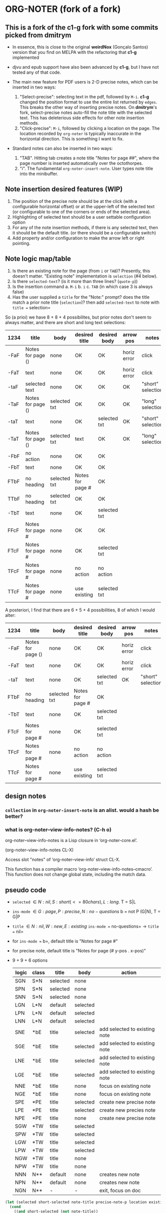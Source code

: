 #+STARTUP: entitiespretty
* ORG-NOTER (fork of a fork)
** This is a fork of the *c1-g* fork with some commits picked from *dmitrym*
   - In essence, this is close to the original *weirdNox* (Gonçalo Santos)
     version that you find on MELPA with the refactoring that *c1-g* implemented

   - djvu and epub support have also been advanced by *c1-g*, but I have not
     tested any of that code.

   - The main new feature for PDF users is 2-D precise notes, which can be
     inserted in two ways:
     1. "Select-precise": selecting text in the pdf, followed by =M-i=.  *c1-g*
        changed the position format to use the entire list returned by =edges=.
        This breaks the other way of inserting precise notes.  On *dmitrym*'s
        fork, select-precise notes auto-fill the note title with the selected
        text.  This has deleterious side effects for other note insertion methods.
     2. "Click-precise": =M-i=, followed by clicking a location on the page.
        The location recorded by =org-noter= is typically inaccurate in the
        horizontal direction.  This is something I want to fix.


   - Standard notes can also be inserted in two ways:
     1. "TAB".  Hitting tab creates a note title "Notes for page ##", where the
        page number is inserted automatically over the octothorpes.
     2. "i".  The fundamental =org-noter-insert-note=.  User types note title
        into the minibuffer.

** Note insertion desired features (WIP)
   1. The position of the precise note should be at the click (with a
      configurable horizontal offset) or at the upper-left of the selected text
      (or configurable to one of the corners or ends of the selected area).
   2. Highlighting of selected text should be a user settable configuration option
   3. For any of the note insertion methods, if there is any selected text, then
      it should be the default title.  (or there should be a configurable
      switch)
   4. Add property and/or configuration to make the arrow left or right
      pointing.

** Note logic map/table
   1. Is there an existing note for the page (from =i= or =TAB=)?  Presently,
      this doesn't matter.  "Existing note" implementation is =selection= (#4
      below).
   2. Is there =selected-text=? (is it more than three lines? (=quote-p=))
   3. Is the insertion command
      a. =M-i=
      b. =i=
      c. =TAB= (in which case 3 is always false)
   4. Has the user supplied a =title= for the "Note:" prompt?
      does the title match a prior note title (=selection=)? then add
      =selected-text= to note with =title == selection=


   So (a prioi) we have 8 + 8 + 4 possibilites, but prior notes don't seem to
   always matter, and there are short and long text selections:
   | 1234 | title             | body         | desired title    | desired body | arrow pos   | notes             |
   |------+-------------------+--------------+------------------+--------------+-------------+-------------------|
   | -FaF | Notes for page () | none         | OK               | OK           | horiz error | click             |
   | -FaT | text              | none         | OK               | OK           | horiz error | click             |
   | -taF | selected text     | none         | OK               | OK           | OK          | "short" selection |
   | -TaF | Notes for page () | selected txt | OK               | OK           | OK          | "long" selection  |
   | -taT | text              | none         | OK               | selected txt | OK          | "short" selection |
   | -TaT | Notes for page () | selected txt | text             | OK           | OK          | "long" selection  |
   |------+-------------------+--------------+------------------+--------------+-------------+-------------------|
   | -FbF | no action         | none         | OK               | OK           |             |                   |
   | -FbT | text              | none         | OK               | OK           |             |                   |
   | FTbF | no heading        | selected txt | Notes for page # | OK           |             |                   |
   | TTbF | no heading        | selected txt | OK               | OK           |             |                   |
   | -TbT | text              | none         | OK               | selected txt |             |                   |
   |------+-------------------+--------------+------------------+--------------+-------------+-------------------|
   | FFcF | Notes for page #  | none         | OK               | OK           |             |                   |
   | FTcF | Notes for page #  | none         | OK               | selected txt |             |                   |
   | TFcF | Notes for page #  | none         | no action        | no action    |             |                   |
   | TTcF | Notes for page #  | none         | use existing     | selected txt |             |                   |

   A posteriori, I find that there are 6 + 5 + 4 possibilities, 8 of which I
   would alter:
   | 1234 | title             | body         | desired title    | desired body | arrow pos   | notes             |
   |------+-------------------+--------------+------------------+--------------+-------------+-------------------|
   | -FaF | Notes for page () | none         | OK               | OK           | horiz error | click             |
   | -FaT | text              | none         | OK               | OK           | horiz error | click             |
   | -taT | text              | none         | OK               | selected txt | OK          | "short" selection |
   |------+-------------------+--------------+------------------+--------------+-------------+-------------------|
   | FTbF | no heading        | selected txt | Notes for page # | OK           |             |                   |
   | -TbT | text              | none         | OK               | selected txt |             |                   |
   |------+-------------------+--------------+------------------+--------------+-------------+-------------------|
   | FTcF | Notes for page #  | none         | OK               | selected txt |             |                   |
   | TFcF | Notes for page #  | none         | no action        | no action    |             |                   |
   | TTcF | Notes for page #  | none         | use existing     | selected txt |             |                   |

** design notes

*** =collection= in =org-noter-insert-note= is an alist.  would a hash be better?

*** what is org-noter--view-info-notes? (C-h o)
    org-noter--view-info-notes is a Lisp closure in ‘org-noter-core.el’.

    (org-noter--view-info-notes CL-X)

    Access slot "notes" of ‘org-noter--view-info’ struct CL-X.

      This function has a compiler macro ‘org-noter--view-info-notes--cmacro’.
      This function does not change global state, including the match data.

** pseudo code

   - =selected= \in {N:nil, S:short (<= 80 chars), L:long}.  T = S|L
   - =ins-mode= \in {G:page, P:precise, N:no-questions}      b = not P (G|N), T = G|P
   - =title=    \in {N:nil, W:new, E:existing}
     =ins-mode == no-questions= \rightarrow =title == nil=
   - for =ins-mode == b=, default title is "Notes for page #"
   - for precise note, default title is "Notes for page (# y-pos . x-pos)"
   - 9 + 9 + 6 options
     | logic | class | title    | body     | action                        |
     |-------+-------+----------+----------+-------------------------------|
     | SGN   | S*N   | selected | none     |                               |
     | SPN   | S*N   | selected | none     |                               |
     | SNN   | S*N   | selected | none     |                               |
     |-------+-------+----------+----------+-------------------------------|
     | LGN   | L*N   | default  | selected |                               |
     | LPN   | L*N   | default  | selected |                               |
     | LNN   | L*N   | default  | selected |                               |
     |-------+-------+----------+----------+-------------------------------|
     | SNE   | *bE   | title    | selected | add selected to existing note |
     | SGE   | *bE   | title    | selected | add selected to existing note |
     | LNE   | *bE   | title    | selected | add selected to existing note |
     | LGE   | *bE   | title    | selected | add selected to existing note |
     | NNE   | *bE   | title    | none     | focus on existing note        |
     | NGE   | *bE   | title    | none     | focus on existing note        |
     |-------+-------+----------+----------+-------------------------------|
     | SPE   | *PE   | title    | selected | create new precise note       |
     | LPE   | *PE   | title    | selected | create new precies note       |
     | NPE   | *PE   | title    | none     | create new precise note       |
     |-------+-------+----------+----------+-------------------------------|
     | SGW   | *TW   | title    | selected |                               |
     | SPW   | *TW   | title    | selected |                               |
     | LGW   | *TW   | title    | selected |                               |
     | LPW   | *TW   | title    | selected |                               |
     | NGW   | *TW   | title    | none     |                               |
     | NPW   | *TW   | title    | none     |                               |
     |-------+-------+----------+----------+-------------------------------|
     | NNN   | N**   | default  | none     | creates new note              |
     | NPN   | N**   | default  | none     | creates new note              |
     | NGN   | N**   | -        | -        | exit, focus on doc            |
     |-------+-------+----------+----------+-------------------------------|

#+begin_src lisp
  (let (selected short-selected note-title precise-note-p location existing-title)
    (cond
      ((and short-selected (not note-title))
       (setq title selected))
      ((and selected (not note-title))
       (setq title default)
       (org-noter--quote-text selected)) ; nil selected will do nothing and return nil
      ((and (not precise-note-p) existing-title)
       (org-noter--navigate-to-existin-title)
       (org-noter--quote-text selected))
      ((or (and precise-note-p existing-title)
           (and (not no-questions) note-title))
       (setq title note-title) ; same as existing-title, but we are making a new note
       (org-noter--quote-text selected))
      ((and (not selected)
            (or precise-note-p no-questions))
       (setq title default))
      (t
       (org-noter--quit-insert-note))
      ))
#+end_src

** Bugs to fix
   1. Navigation of nested notes is spotty. =C-M-p= and =C-M-.= have trouble
      detecting nested notes.
